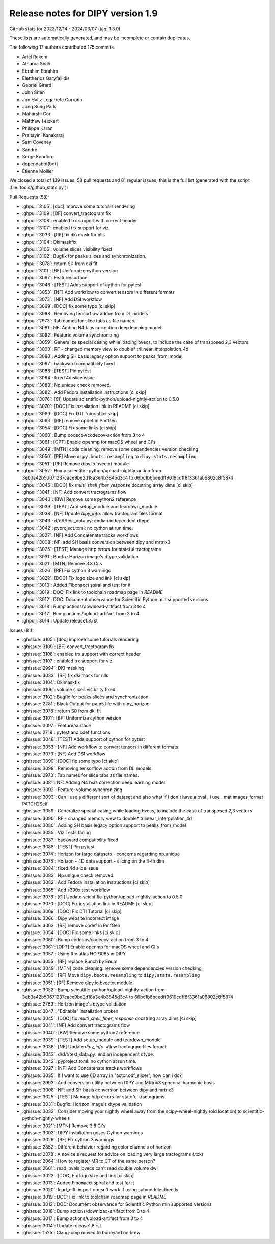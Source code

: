 .. _release1.9:

====================================
 Release notes for DIPY version 1.9
====================================

GitHub stats for 2023/12/14 - 2024/03/07 (tag: 1.8.0)

These lists are automatically generated, and may be incomplete or contain duplicates.

The following 17 authors contributed 175 commits.

* Ariel Rokem
* Atharva Shah
* Ebrahim Ebrahim
* Eleftherios Garyfallidis
* Gabriel Girard
* John Shen
* Jon Haitz Legarreta Gorroño
* Jong Sung Park
* Maharshi Gor
* Matthew Feickert
* Philippe Karan
* Praitayini Kanakaraj
* Sam Coveney
* Sandro
* Serge Koudoro
* dependabot[bot]
* Étienne Mollier


We closed a total of 139 issues, 58 pull requests and 81 regular issues;
this is the full list (generated with the script
:file:`tools/github_stats.py`):

Pull Requests (58):

* :ghpull:`3105`: [doc] improve some tutorials rendering
* :ghpull:`3109`: [BF] convert_tractogram fix
* :ghpull:`3108`: enabled trx support with correct header
* :ghpull:`3107`: enabled trx support for viz
* :ghpull:`3033`: [RF] fix dki mask for nlls
* :ghpull:`3104`: Dkimaskfix
* :ghpull:`3106`: volume slices visibility fixed
* :ghpull:`3102`: Bugfix for peaks slices and synchronization.
* :ghpull:`3078`: return S0 from dki fit
* :ghpull:`3101`: [BF] Uniformize cython version
* :ghpull:`3097`: Feature/surface
* :ghpull:`3048`: [TEST] Adds support of cython for pytest
* :ghpull:`3053`: [NF] Add workflow to convert tensors in different formats
* :ghpull:`3073`: [NF] Add DSI workflow
* :ghpull:`3099`: [DOC] fix some typo [ci skip]
* :ghpull:`3098`: Removing tensorflow addon from DL models
* :ghpull:`2973`: Tab names for slice tabs as file names.
* :ghpull:`3081`: NF: Adding N4 bias correction deep learning model
* :ghpull:`3092`: Feature: volume synchronizing
* :ghpull:`3059`: Generalize special casing while loading bvecs, to include the case of transposed 2,3 vectors
* :ghpull:`3090`: RF - changed memory view to double* trilinear_interpolation_4d
* :ghpull:`3080`: Adding SH basis legacy option support to peaks_from_model
* :ghpull:`3087`: backward compatibility fixed
* :ghpull:`3088`: [TEST] Pin pytest
* :ghpull:`3084`: fixed 4d slice issue
* :ghpull:`3083`: Np.unique check removed.
* :ghpull:`3082`: Add Fedora installation instructions [ci skip]
* :ghpull:`3076`: [CI] Update scientific-python/upload-nightly-action to 0.5.0
* :ghpull:`3070`: [DOC] Fix installation link in README  [ci skip]
* :ghpull:`3069`: [DOC] Fix DTI Tutorial [ci skip]
* :ghpull:`3063`: [RF] remove cpdef in PmfGen
* :ghpull:`3054`: [DOC] Fix some links [ci skip]
* :ghpull:`3060`: Bump codecov/codecov-action from 3 to 4
* :ghpull:`3061`: [OPT] Enable openmp for macOS wheel and CI's
* :ghpull:`3049`: [MTN] code cleaning: remove some dependencies version checking
* :ghpull:`3050`: [RF] Move ``dipy.boots.resampling`` to  ``dipy.stats.resampling``
* :ghpull:`3051`: [RF] Remove dipy.io.bvectxt module
* :ghpull:`3052`: Bump scientific-python/upload-nightly-action from 3eb3a42b50671237cace9be2d18a3e4b3845d3c4 to 66bc1b6beedff9619cdff8f3361a06802c8f5874
* :ghpull:`3045`: [DOC] fix `multi_shell_fiber_response` docstring array dims [ci skip]
* :ghpull:`3041`: [NF] Add convert tractograms flow
* :ghpull:`3040`: [BW] Remove some python2 reference
* :ghpull:`3039`: [TEST] Add setup_module and teardown_module
* :ghpull:`3038`: [NF] Update `dipy_info`: allow tractogram files format
* :ghpull:`3043`: d/d/t/test_data.py: endian independent dtype.
* :ghpull:`3042`: pyproject.toml: no cython at run time.
* :ghpull:`3027`: [NF] Add Concatenate tracks workflows
* :ghpull:`3008`: NF: add SH basis conversion between dipy and mrtrix3
* :ghpull:`3025`: [TEST] Manage http errors for stateful tractograms
* :ghpull:`3031`: Bugfix: Horizon image's dtype validation
* :ghpull:`3021`: [MTN] Remove 3.8 Ci's
* :ghpull:`3026`: [RF] Fix cython 3 warnings
* :ghpull:`3022`: [DOC] Fix logo size and link [ci skip]
* :ghpull:`3013`: Added Fibonacci spiral and test for it
* :ghpull:`3019`: DOC: Fix link to toolchain roadmap page in `README`
* :ghpull:`3012`: DOC: Document observance for Scientific Python min supported versions
* :ghpull:`3018`: Bump actions/download-artifact from 3 to 4
* :ghpull:`3017`: Bump actions/upload-artifact from 3 to 4
* :ghpull:`3014`: Update release1.8.rst

Issues (81):

* :ghissue:`3105`: [doc] improve some tutorials rendering
* :ghissue:`3109`: [BF] convert_tractogram fix
* :ghissue:`3108`: enabled trx support with correct header
* :ghissue:`3107`: enabled trx support for viz
* :ghissue:`2994`: DKI masking
* :ghissue:`3033`: [RF] fix dki mask for nlls
* :ghissue:`3104`: Dkimaskfix
* :ghissue:`3106`: volume slices visibility fixed
* :ghissue:`3102`: Bugfix for peaks slices and synchronization.
* :ghissue:`2281`: Black Output for pam5 file with dipy_horizon
* :ghissue:`3078`: return S0 from dki fit
* :ghissue:`3101`: [BF] Uniformize cython version
* :ghissue:`3097`: Feature/surface
* :ghissue:`2719`: pytest and cdef functions
* :ghissue:`3048`: [TEST] Adds support of cython for pytest
* :ghissue:`3053`: [NF] Add workflow to convert tensors in different formats
* :ghissue:`3073`: [NF] Add DSI workflow
* :ghissue:`3099`: [DOC] fix some typo [ci skip]
* :ghissue:`3098`: Removing tensorflow addon from DL models
* :ghissue:`2973`: Tab names for slice tabs as file names.
* :ghissue:`3081`: NF: Adding N4 bias correction deep learning model
* :ghissue:`3092`: Feature: volume synchronizing
* :ghissue:`3093`: Can I use a different sort of dataset and also what if I don't have a bval , I use . mat images format PATCH2Self
* :ghissue:`3059`: Generalize special casing while loading bvecs, to include the case of transposed 2,3 vectors
* :ghissue:`3090`: RF - changed memory view to double* trilinear_interpolation_4d
* :ghissue:`3080`: Adding SH basis legacy option support to peaks_from_model
* :ghissue:`3085`: Viz Tests failing
* :ghissue:`3087`: backward compatibility fixed
* :ghissue:`3088`: [TEST] Pin pytest
* :ghissue:`3074`: Horizon for large datasets - concerns regarding np.unique
* :ghissue:`3075`: Horizon - 4D data support - slicing on the 4-th dim
* :ghissue:`3084`: fixed 4d slice issue
* :ghissue:`3083`: Np.unique check removed.
* :ghissue:`3082`: Add Fedora installation instructions [ci skip]
* :ghissue:`3065`: Add s390x test workflow
* :ghissue:`3076`: [CI] Update scientific-python/upload-nightly-action to 0.5.0
* :ghissue:`3070`: [DOC] Fix installation link in README  [ci skip]
* :ghissue:`3069`: [DOC] Fix DTI Tutorial [ci skip]
* :ghissue:`3066`: Dipy website incorrect image
* :ghissue:`3063`: [RF] remove cpdef in PmfGen
* :ghissue:`3054`: [DOC] Fix some links [ci skip]
* :ghissue:`3060`: Bump codecov/codecov-action from 3 to 4
* :ghissue:`3061`: [OPT] Enable openmp for macOS wheel and CI's
* :ghissue:`3057`:   Using the atlas HCP1065 in DIPY
* :ghissue:`3055`: [RF] replace Bunch by Enum
* :ghissue:`3049`: [MTN] code cleaning: remove some dependencies version checking
* :ghissue:`3050`: [RF] Move ``dipy.boots.resampling`` to  ``dipy.stats.resampling``
* :ghissue:`3051`: [RF] Remove dipy.io.bvectxt module
* :ghissue:`3052`: Bump scientific-python/upload-nightly-action from 3eb3a42b50671237cace9be2d18a3e4b3845d3c4 to 66bc1b6beedff9619cdff8f3361a06802c8f5874
* :ghissue:`2789`: Horizon image's dtype validation
* :ghissue:`3047`: "Editable" installation broken
* :ghissue:`3045`: [DOC] fix `multi_shell_fiber_response` docstring array dims [ci skip]
* :ghissue:`3041`: [NF] Add convert tractograms flow
* :ghissue:`3040`: [BW] Remove some python2 reference
* :ghissue:`3039`: [TEST] Add setup_module and teardown_module
* :ghissue:`3038`: [NF] Update `dipy_info`: allow tractogram files format
* :ghissue:`3043`: d/d/t/test_data.py: endian independent dtype.
* :ghissue:`3042`: pyproject.toml: no cython at run time.
* :ghissue:`3027`: [NF] Add Concatenate tracks workflows
* :ghissue:`3035`: If I want to use  6D array in "actor.odf_slicer", how can i do?
* :ghissue:`2993`: Add conversion utility between DIPY and MRtrix3 spherical harmonic basis
* :ghissue:`3008`: NF: add SH basis conversion between dipy and mrtrix3
* :ghissue:`3025`: [TEST] Manage http errors for stateful tractograms
* :ghissue:`3031`: Bugfix: Horizon image's dtype validation
* :ghissue:`3032`: Consider moving your nightly wheel away from the scipy-wheel-nightly (old location) to scientific-python-nightly-wheels
* :ghissue:`3021`: [MTN] Remove 3.8 Ci's
* :ghissue:`3003`: DIPY installation raises Cython warnings
* :ghissue:`3026`: [RF] Fix cython 3 warnings
* :ghissue:`2852`: Different behavior regarding color channels of horizon
* :ghissue:`2378`: A novice's request for advice on loading very large tractograms (.tck)
* :ghissue:`2064`: How to register MR to CT of the same person?
* :ghissue:`2601`: read_bvals_bvecs can't read double volume dwi
* :ghissue:`3022`: [DOC] Fix logo size and link [ci skip]
* :ghissue:`3013`: Added Fibonacci spiral and test for it
* :ghissue:`3020`: load_nifti import doesn't work if using submodule directly
* :ghissue:`3019`: DOC: Fix link to toolchain roadmap page in `README`
* :ghissue:`3012`: DOC: Document observance for Scientific Python min supported versions
* :ghissue:`3018`: Bump actions/download-artifact from 3 to 4
* :ghissue:`3017`: Bump actions/upload-artifact from 3 to 4
* :ghissue:`3014`: Update release1.8.rst
* :ghissue:`1525`: Clang-omp moved to boneyard on brew
